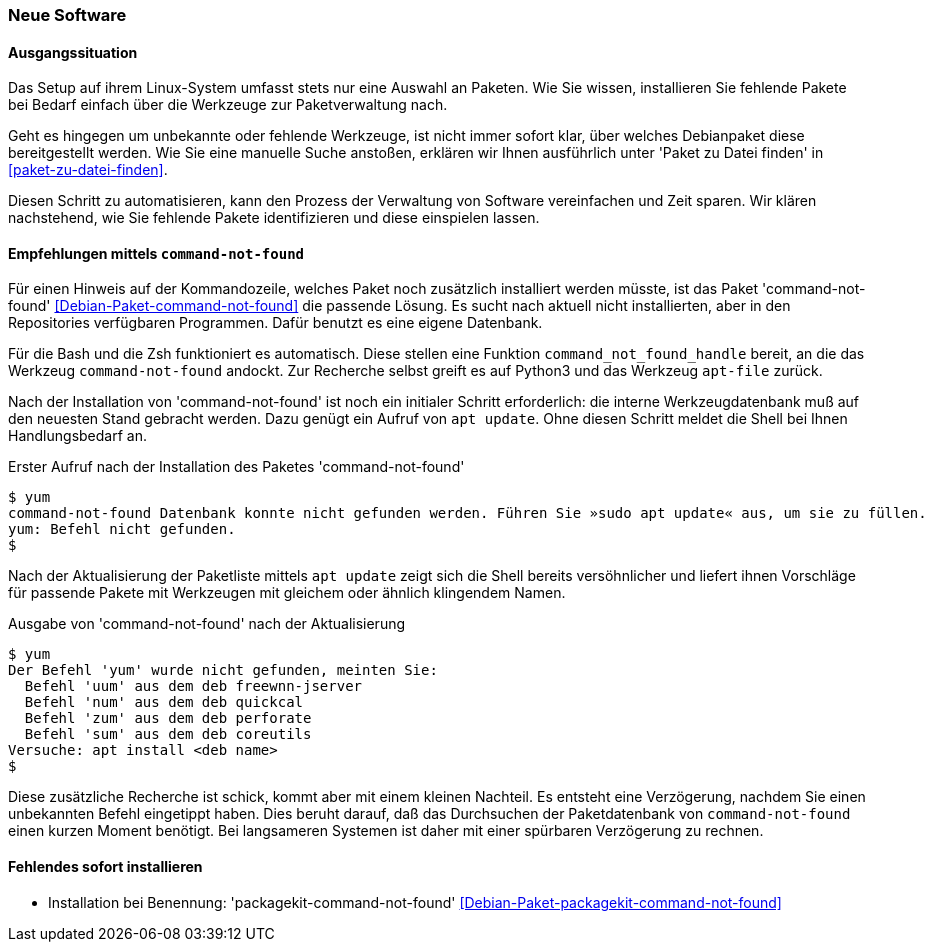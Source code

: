 // Datei: ./praxis/fehlende-pakete-bei-bedarf-hinzufuegen/neue-software.adoc

// Baustelle: Notizen

[[neue-software]]

=== Neue Software ===

==== Ausgangssituation ====

Das Setup auf ihrem Linux-System umfasst stets nur eine Auswahl an 
Paketen. Wie Sie wissen, installieren Sie fehlende Pakete bei Bedarf
einfach über die Werkzeuge zur Paketverwaltung nach.

Geht es hingegen um unbekannte oder fehlende Werkzeuge, ist nicht 
immer sofort klar, über welches Debianpaket diese bereitgestellt 
werden. Wie Sie eine manuelle Suche anstoßen, erklären wir Ihnen 
ausführlich unter 'Paket zu Datei finden' in <<paket-zu-datei-finden>>.

Diesen Schritt zu automatisieren, kann den Prozess der Verwaltung von
Software vereinfachen und Zeit sparen. Wir klären nachstehend, wie Sie 
fehlende Pakete identifizieren und diese einspielen lassen.

==== Empfehlungen mittels `command-not-found` ====

// Stichworte für den Index
(((Debianpaket, command-not-found)))
(((Hinweis zu fehlender Software)))

Für einen Hinweis auf der Kommandozeile, welches Paket noch zusätzlich 
installiert werden müsste, ist das Paket 'command-not-found' 
<<Debian-Paket-command-not-found>> die passende Lösung. Es sucht nach 
aktuell nicht installierten, aber in den Repositories verfügbaren 
Programmen. Dafür benutzt es eine eigene Datenbank. 

Für die Bash und die Zsh funktioniert es automatisch. Diese stellen 
eine Funktion `command_not_found_handle` bereit, an die das Werkzeug
`command-not-found` andockt. Zur Recherche selbst greift es auf Python3
und das Werkzeug `apt-file` zurück. 

Nach der Installation von 'command-not-found' ist noch ein initialer 
Schritt erforderlich: die interne Werkzeugdatenbank muß auf den 
neuesten Stand gebracht werden. Dazu genügt ein Aufruf von `apt update`.
Ohne diesen Schritt meldet die Shell bei Ihnen Handlungsbedarf an.

.Erster Aufruf nach der Installation des Paketes 'command-not-found'
----
$ yum
command-not-found Datenbank konnte nicht gefunden werden. Führen Sie »sudo apt update« aus, um sie zu füllen.
yum: Befehl nicht gefunden.
$
----

Nach der Aktualisierung der Paketliste mittels `apt update` zeigt sich
die Shell bereits versöhnlicher und liefert ihnen Vorschläge für 
passende Pakete mit Werkzeugen mit gleichem oder ähnlich klingendem 
Namen.

.Ausgabe von 'command-not-found' nach der Aktualisierung
----
$ yum
Der Befehl 'yum' wurde nicht gefunden, meinten Sie:
  Befehl 'uum' aus dem deb freewnn-jserver
  Befehl 'num' aus dem deb quickcal
  Befehl 'zum' aus dem deb perforate
  Befehl 'sum' aus dem deb coreutils
Versuche: apt install <deb name>
$
----

Diese zusätzliche Recherche ist schick, kommt aber mit einem kleinen
Nachteil. Es entsteht eine Verzögerung, nachdem Sie einen unbekannten 
Befehl eingetippt haben. Dies beruht darauf, daß das Durchsuchen der 
Paketdatenbank von `command-not-found` einen kurzen Moment benötigt. 
Bei langsameren Systemen ist daher mit einer spürbaren Verzögerung zu 
rechnen.

==== Fehlendes sofort installieren ====

// Stichworte für den Index
(((Automatische Installation fehlender Software)))
(((Debianpaket, packagekit-command-not-found)))

* Installation bei Benennung: 'packagekit-command-not-found' <<Debian-Paket-packagekit-command-not-found>>

// Datei (Ende): ./praxis/fehlende-pakete-bei-bedarf-hinzufuegen/neue-software.adoc
